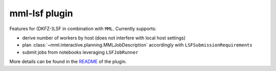 mml-lsf plugin
==============

Features for (DKFZ-)LSF in combination with ``MML``. Currently supports:

- derive number of workers by host (does not interfere with local host settings)
- plan :class:`~mml.interactive.planning.MMLJobDescription` accordingly with ``LSFSubmissionRequirements``
- submit jobs from notebooks leveraging ``LSFJobRunner``

More details can be found in the `README <https://github.com/IMSY-DKFZ/mml/tree/main/plugins/lsf>`_ of the plugin.